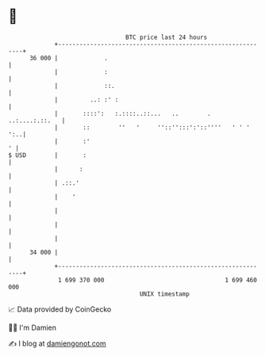 * 👋

#+begin_example
                                    BTC price last 24 hours                    
                +------------------------------------------------------------+ 
         36 000 |             .                                              | 
                |             :                                              | 
                |             ::.                                            | 
                |         ..: :' :                                           | 
                |       ::::':   :.::::..::...   ..        .  ..:....:.::.   | 
                |       ::        ''   '     ''::'':::':'::''''   ' ' '  ':..| 
                |       :'                                                 ' | 
   $ USD        |       :                                                    | 
                |      :                                                     | 
                | .::.'                                                      | 
                |    '                                                       | 
                |                                                            | 
                |                                                            | 
                |                                                            | 
         34 000 |                                                            | 
                +------------------------------------------------------------+ 
                 1 699 370 000                                  1 699 460 000  
                                        UNIX timestamp                         
#+end_example
📈 Data provided by CoinGecko

🧑‍💻 I'm Damien

✍️ I blog at [[https://www.damiengonot.com][damiengonot.com]]
